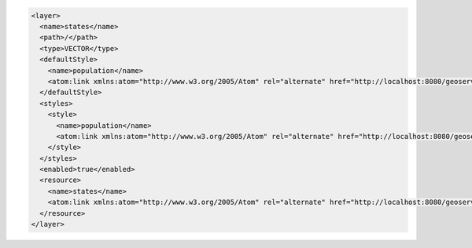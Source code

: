 .. _layer_xml:

.. code-block:: xml

   <layer>
     <name>states</name>
     <path>/</path>
     <type>VECTOR</type>
     <defaultStyle>
       <name>population</name>
       <atom:link xmlns:atom="http://www.w3.org/2005/Atom" rel="alternate" href="http://localhost:8080/geoserver/rest/styles/population.xml" type="application/xml"/>
     </defaultStyle>
     <styles>
       <style>
         <name>population</name>
         <atom:link xmlns:atom="http://www.w3.org/2005/Atom" rel="alternate" href="http://localhost:8080/geoserver/rest/styles/population.xml" type="application/xml"/>
       </style>
     </styles>
     <enabled>true</enabled>
     <resource>
       <name>states</name>
       <atom:link xmlns:atom="http://www.w3.org/2005/Atom" rel="alternate" href="http://localhost:8080/geoserver/rest/workspaces/topp/datastores/states_shapefile/featuretypes/states.xml" type="application/xml"/>
     </resource>
   </layer>
